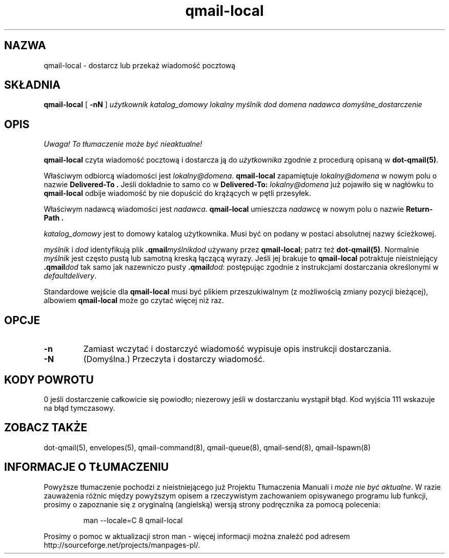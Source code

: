 .\" Translation (C) 1999 Pawel Wilk <siefca@pl.qmail.org>
.\" {PTM/PW/0.1/14-06-1999/"dostarcz lub przekaż wiadomość pocztową"}
.TH qmail-local 8
.SH NAZWA
qmail-local \- dostarcz lub przekaż wiadomość pocztową
.SH SKŁADNIA
.B qmail-local
[
.B \-nN
]
.I użytkownik
.I katalog_domowy
.I lokalny
.I myślnik
.I dod
.I domena
.I nadawca
.I domyślne_dostarczenie
.SH OPIS
\fI Uwaga! To tłumaczenie może być nieaktualne!\fP
.PP
.B qmail-local
czyta wiadomość pocztową
i dostarcza ją do
.I użytkownika
zgodnie z procedurą opisaną w
.BR dot-qmail(5) .

Właściwym odbiorcą wiadomości jest
.IR lokalny@domena .
.B qmail-local
zapamiętuje
.I lokalny@domena
w nowym polu o nazwie
.B Delivered-To .
Jeśli dokładnie to samo co w
.B Delivered-To: \fIlokalny@domena
już pojawiło się w nagłówku to
.B qmail-local
odbije wiadomość
by nie dopuścić do krążących w pętli przesyłek.

Właściwym nadawcą wiadomości jest
.IR nadawca .
.B qmail-local
umieszcza
.I nadawcę
w nowym polu o nazwie
.B Return-Path .

.I katalog_domowy
jest to domowy katalog użytkownika.
Musi być on podany w postaci absolutnej nazwy ścieżkowej.

.I myślnik
i
.I dod
identyfikują plik
.B .qmail\fImyślnikdod
używany przez
.BR qmail-local ;
patrz też
.BR dot-qmail(5) .
Normalnie
.I myślnik
jest często pustą lub samotną kreską łączącą wyrazy.
Jeśli jej brakuje to 
.B qmail-local
potraktuje nieistniejący
.B .qmail\fIdod
tak samo jak nazewniczo pusty
.BR .qmail\fIdod :
postępując zgodnie z instrukcjami dostarczania określonymi w
.IR defaultdelivery .

Standardowe wejście dla
.B qmail-local
musi być plikiem przeszukiwalnym (z możliwością zmiany pozycji bieżącej),
albowiem
.B qmail-local
może go czytać więcej niż raz.
.SH "OPCJE"
.TP
.B \-n
Zamiast wczytać i dostarczyć wiadomość
wypisuje opis instrukcji dostarczania.
.TP
.B \-N
(Domyślna.) Przeczyta i dostarczy wiadomość.
.SH "KODY POWROTU"
0 jeśli dostarczenie całkowicie się powiodło;
niezerowy jeśli w dostarczaniu wystąpił błąd.
Kod wyjścia 111
wskazuje na błąd tymczasowy.
.SH "ZOBACZ TAKŻE"
dot-qmail(5),
envelopes(5),
qmail-command(8),
qmail-queue(8),
qmail-send(8),
qmail-lspawn(8)
.SH "INFORMACJE O TŁUMACZENIU"
Powyższe tłumaczenie pochodzi z nieistniejącego już Projektu Tłumaczenia Manuali i 
\fImoże nie być aktualne\fR. W razie zauważenia różnic między powyższym opisem
a rzeczywistym zachowaniem opisywanego programu lub funkcji, prosimy o zapoznanie 
się z oryginalną (angielską) wersją strony podręcznika za pomocą polecenia:
.IP
man \-\-locale=C 8 qmail-local
.PP
Prosimy o pomoc w aktualizacji stron man \- więcej informacji można znaleźć pod
adresem http://sourceforge.net/projects/manpages\-pl/.
